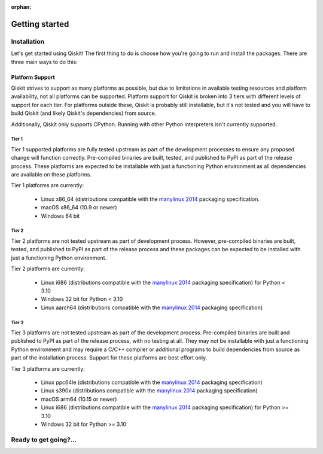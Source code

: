 :orphan:

###############
Getting started
###############

.. _installation:

Installation
============

Let's get started using Qiskit!  The first thing to do is choose how you're
going to run and install the packages.  There are three main ways to do this:

.. tab-set::

    .. tab-item:: Start locally

        Qiskit supports Python 3.7 or later. However, both Python and Qiskit are
        evolving ecosystems, and sometimes when new releases occur in one or the other,
        there can be problems with compatibility.

        You will need to `download Python <https://wiki.python.org/moin/BeginnersGuide/Download>`__
        on your local system to get started. `Jupyter <https://jupyter.org/install>`__ is recommended for
        interacting with Qiskit.

        We recommend using `Python virtual environments <https://docs.python.org/3.10/tutorial/venv.html>`__
        to cleanly separate Qiskit from other applications and improve your experience.

        Create a minimal environment with only Python installed in it.

        .. code:: text

            python3 -m venv /path/to/virtual/environment

        Activate your new environment.

        .. code:: text

            source /path/to/virtual/environment/bin/activate


        Note: if you are using Windows, use the following commands in PowerShell.

        .. code:: text

           python3 -m venv c:\path\to\virtual\environment
           c:\path\to\virtual\environment\Scripts\Activate.ps1


        Next, install the Qiskit package.

        .. code:: text

            pip install qiskit

        If the packages were installed correctly, you can run ``pip list`` to see the active
        packages in your virtual environment.

        If you intend to use visualization functionality or Jupyter notebooks it is
        recommended to install Qiskit with the extra ``visualization`` support:

        .. code:: text

            pip install qiskit[visualization]

        It is worth pointing out that if you're a zsh user (which is the default shell on newer
        versions of macOS), you'll need to put ``qiskit[visualization]`` in quotes:

        .. code:: text

            pip install 'qiskit[visualization]'

    .. tab-item:: Start on the cloud

        The following cloud vendors have Qiskit pre-installed in their environments:

       .. raw:: html

          <div id="tutorial-cards-container">
          <hr class="tutorials-hr">
          <div class="row">
          <div id="tutorial-cards">
          <div class="list">

       .. qiskit-card-item::
          :header: IBM Quantum Lab
          :card_description: Build quantum applications and experiments with Qiskit in a cloud programming environment.
          :image: images/ibm_qlab.png
          :link: https://quantum-computing.ibm.com/

       .. qiskit-card-item::
          :header: Strangeworks
          :card_description: A platform that enables users and organizations to easily apply quantum computing to their most pressing problems and research.
          :image: images/strangeworks.png
          :link: https://strangeworks.com/

       .. raw:: html

          </div>
          <div class="pagination d-flex justify-content-center"></div>
          </div>
          </div>
          </div>

    .. tab-item:: Install from source

       Installing the elements from source allows you to access the most recently
       updated version of Qiskit instead of using the version in the Python Package
       Index (PyPI) repository. This will give you the ability to inspect and extend
       the latest version of the Qiskit code more efficiently.

       When installing the elements and components from source, by default their
       ``development`` version (which corresponds to the ``master`` git branch) will
       be used, as opposed to the ``stable`` version (which contains the same codebase
       as the published ``pip`` packages). Since the ``development`` versions of an
       element or component usually include new features and changes, they generally
       require using the ``development`` version of the rest of the items as well.

       Installing elements from source requires the following order of installation to
       prevent installing versions of elements that may be lower than those desired if the
       ``pip`` version is behind the source versions:

       #. :ref:`qiskit-terra <install-qiskit-terra>`
       #. :ref:`qiskit-aer <install-qiskit-aer>`

       To work with several components and elements simultaneously, use the following
       steps for each element.

       .. note::

          The Terra and Aer packages both require a compiler to build from source before
          you can install. Ignis, Aqua, and the IBM Quantum Provider backend
          do not require a compiler.

       .. note::

          Due to the use of namespace packaging in Python, care must be taken in how you
          install packages. If you're planning to install any element from source, do not
          use the ``qiskit`` meta-package. Also, follow this guide and use a separate virtual
          environment for development. If you do choose to mix an existing installation
          with your development, refer to
          https://github.com/pypa/sample-namespace-packages/blob/master/table.md
          for the set of combinations of installation methods that work together.

       .. raw:: html

          <h3>Set up the Virtual Development Environment</h3>

       .. code-block:: text

          python3 -m venv QiskitDevenv
          source QiskitDevenv/bin/activate

       .. _install-qiskit-terra:

       .. raw:: html

          <h2>Installing Terra from Source</h2>

       Installing from source requires that you have the Rust compiler on your system.
       To install the Rust compiler the recommended path is to use rustup, which is
       a cross-platform Rust installer. To use rustup you can go to:

       https://rustup.rs/

       which will provide instructions for how to install rust on your platform.
       Besides rustup there are
       `other installation methods <https://forge.rust-lang.org/infra/other-installation-methods.html>`__ available too.

       Once the Rust compiler is installed, you are ready to install Qiskit Terra.

       1. Clone the Terra repository.

          .. code:: text

             git clone https://github.com/Qiskit/qiskit-terra.git

       2. Cloning the repository creates a local folder called ``qiskit-terra``.

          .. code:: text

             cd qiskit-terra

       3. If you want to run tests or linting checks, install the developer requirements.

          .. code:: text

             pip install -r requirements-dev.txt

       4. Install ``qiskit-terra``.

          .. code:: text

             pip install .

       If you want to install it in editable mode, meaning that code changes to the
       project don't require a reinstall to be applied, you can do this with:

       .. code:: text

          pip install -e .

       Installing in editable mode will build the compiled extensions in debug mode
       without optimizations. This will affect the runtime performance of the compiled
       code. If you'd like to use editable mode and build the compiled code in release
       with optimizations enabled you can run:

       .. code:: text

           python setup.py build_rust --release --inplace

       after you run pip and that will rebuild the binary in release mode.
       If you are working on Rust code in Qiskit you will need to rebuild the extension
       code every time you make a local change. ``pip install -e .`` will only build
       the Rust extension when it's called, so any local changes you make to the Rust
       code after running pip will not be reflected in the installed package unless
       you rebuild the extension. You can leverage the above ``build_rust`` command to
       do this (with or without ``--release`` based on whether you want to build in
       debug mode or release mode).

       You can then run the code examples after installing Terra. You can
       run the example with the following command.

       .. code:: text

          python examples/python/using_qiskit_terra_level_0.py



       .. _install-qiskit-aer:

       .. raw:: html

          <h2>Installing Aer from Source</h2>

       1. Clone the Aer repository.

          .. code:: text

             git clone https://github.com/Qiskit/qiskit-aer

       To install Aer depend on which operating system you are using. Since Aer is
       a compiled C++ program with a Python interface, there are non-Python
       dependencies for building the Aer binary which can't be installed universally
       depending on operating system.

       .. dropdown:: Linux

          2. Install compiler requirements.

             Building Aer requires a C++ compiler and development headers.

             If you're using Fedora or an equivalent Linux distribution,
             install using:

             .. code:: text

                   dnf install @development-tools

             For Ubuntu/Debian install it using:

             .. code:: text

                   apt-get install build-essential

          3. Install OpenBLAS development headers.

             If you're using Fedora or an equivalent Linux distribution,
             install using:

             .. code:: text

                   dnf install openblas-devel

             For Ubuntu/Debian install it using:

             .. code:: text

                   apt-get install libopenblas-dev


       .. dropdown:: macOS

          2. Install dependencies.

             To use the `Clang <https://clang.llvm.org/>`__ compiler on macOS, you need to install
             an extra library for supporting `OpenMP <https://www.openmp.org/>`__.  You can use `brew <https://brew.sh/>`__
             to install this and other dependencies.

             .. code:: text

                   brew install libomp

          3. Then install a BLAS implementation; `OpenBLAS <https://www.openblas.net/>`__
             is the default choice.

             .. code:: text

                   brew install openblas

             Next, install ``Xcode Command Line Tools``.

             .. code:: text

                   xcode-select --install

       .. dropdown:: Windows

          2. All dependencies are added as part of the Visual C++ compiler installed above,
             so no additional setup is needed.


       Qiskit Aer is a high performance simulator framework for quantum circuits. It
       provides `several backends <apidoc/aer_provider.html#simulator-backends>`__
       to achieve different simulation goals.


       4. Build and install qiskit-aer directly

          If you have pip <19.0.0 installed and your environment doesn't require a
          custom build, run:

          .. code:: text

             cd qiskit-aer
             pip install .

          This will both build the binaries and install Aer.

          Alternatively, if you have a newer pip installed, or have some custom requirement,
          you can build a Python wheel manually.

          .. code:: text

             cd qiskit-aer
             python ./setup.py bdist_wheel

          If you need to set a custom option during the wheel build, refer to
          :ref:`Custom options <aer_wheel_build_options>`.

          After you build the Python wheel, it will be stored in the ``dist/`` dir in the
          Aer repository. The exact version will depend

          .. code:: text

             cd dist
             pip install qiskit_aer-*.whl

          The exact filename of the output wheel file depends on the current version of
          Aer under development.

       .. _aer_wheel_build_options:

       .. raw:: html

          <h4>Custom options</h4>

       The Aer build system uses `scikit-build <https://scikit-build.readthedocs.io/en/latest/index.html>`__
       to run the compilation when building it with the Python interface. It acts as an interface for
       `setuptools <https://setuptools.readthedocs.io/en/latest/>`__ to call `CMake <https://cmake.org/>`__
       and compile the binaries for your local system.

       Due to the complexity of compiling the binaries, you may need to pass options
       to a certain part of the build process. The way to pass variables is:

       .. code:: text

          python setup.py bdist_wheel [skbuild_opts] [-- [cmake_opts] [-- build_tool_opts]]

       where the elements within square brackets `[]` are optional, and
       ``skbuild_opts``, ``cmake_opts``, ``build_tool_opts`` are to be replaced by
       flags of your choice. A list of *CMake* options is available here:
       https://cmake.org/cmake/help/v3.6/manual/cmake.1.html#options. For
       example, you could run something like:

       .. code:: text

          python setup.py bdist_wheel -- -- -j8

       This is passing the flag `-j8` to the underlying build system (which in this
       case is `Automake <https://www.gnu.org/software/automake/>`__), telling it that you want
       to build in parallel using 8 processes.

       For example, a common use case for these flags on linux is to specify a
       specific version of the C++ compiler to use (normally if the default is too
       old):

       .. code:: text

          python setup.py bdist_wheel -- -DCMAKE_CXX_COMPILER=g++-7

       which will tell CMake to use the g++-7 command instead of the default g++ when
       compiling Aer.

       Another common use case for this, depending on your environment, is that you may
       need to specify your platform name and turn off static linking.

       .. code:: text

          python setup.py bdist_wheel --plat-name macosx-10.9-x86_64 \
          -- -DSTATIC_LINKING=False -- -j8

       Here ``--plat-name`` is a flag to setuptools, to specify the platform name to
       use in the package metadata, ``-DSTATIC_LINKING`` is a flag for using CMake
       to disable static linking, and ``-j8`` is a flag for using Automake to use
       8 processes for compilation.

       A list of common options depending on platform are:

       +--------+------------+----------------------+---------------------------------------------+
       |Platform| Tool       | Option               | Use Case                                    |
       +========+============+======================+=============================================+
       | All    | Automake   | -j                   | Followed by a number, sets the number of    |
       |        |            |                      | processes to use for compilation.           |
       +--------+------------+----------------------+---------------------------------------------+
       | Linux  | CMake      | -DCMAKE_CXX_COMPILER | Used to specify a specific C++ compiler;    |
       |        |            |                      | this is often needed if your default g++ is |
       |        |            |                      | too old.                                    |
       +--------+------------+----------------------+---------------------------------------------+
       | OSX    | setuptools | --plat-name          | Used to specify the platform name in the    |
       |        |            |                      | output Python package.                      |
       +--------+------------+----------------------+---------------------------------------------+
       | OSX    | CMake      | -DSTATIC_LINKING     | Used to specify whether or not              |
       |        |            |                      | static linking should be used.              |
       +--------+------------+----------------------+---------------------------------------------+

       .. note::
          Some of these options are not platform-specific. These particular platforms are listed
          because they are commonly used in the environment. Refer to the
          tool documentation for more information.

.. _platform_support:

Platform Support
----------------

Qiskit strives to support as many platforms as possible, but due to limitations
in available testing resources and platform availability, not all platforms
can be supported. Platform support for Qiskit is broken into 3 tiers with different
levels of support for each tier. For platforms outside these, Qiskit is probably
still installable, but it's not tested and you will have to build Qiskit (and likely
Qiskit's dependencies) from source.

Additionally, Qiskit only supports CPython. Running with other Python
interpreters isn't currently supported.

Tier 1
''''''

Tier 1 supported platforms are fully tested upstream as part of the development
processes to ensure any proposed change will function correctly. Pre-compiled
binaries are built, tested, and published to PyPI as part of the release process.
These platforms are expected to be installable with just a functioning Python
environment as all dependencies are available on these platforms.

Tier 1 platforms are currently:

 * Linux x86_64 (distributions compatible with the
   `manylinux 2014 <https://www.python.org/dev/peps/pep-0599/>`__
   packaging specification.
 * macOS x86_64 (10.9 or newer)
 * Windows 64 bit

Tier 2
''''''

Tier 2 platforms are not tested upstream as part of development process. However,
pre-compiled binaries are built, tested, and published to PyPI as part of the
release process and these packages can be expected to be installed with just a
functioning Python environment.

Tier 2 platforms are currently:

 * Linux i686 (distributions compatible with the
   `manylinux 2014 <https://www.python.org/dev/peps/pep-0599/>`__ packaging
   specification) for Python < 3.10
 * Windows 32 bit for Python < 3.10
 * Linux aarch64 (distributions compatible with the
   `manylinux 2014 <https://www.python.org/dev/peps/pep-0599/>`__ packaging
   specification)

Tier 3
''''''

Tier 3 platforms are not tested upstream as part of the development process.  Pre-compiled
binaries are built and published to PyPI as part of the release process, with no
testing at all. They may not be installable with just a functioning Python
environment and may require a C/C++ compiler or additional programs to build
dependencies from source as part of the installation process. Support for these
platforms are best effort only.

Tier 3 platforms are currently:

 * Linux ppc64le (distributions compatible with the
   `manylinux 2014 <https://www.python.org/dev/peps/pep-0599/>`__ packaging
   specification)
 * Linux s390x (distributions compatible with the
   `manylinux 2014 <https://www.python.org/dev/peps/pep-0599/>`__ packaging
   specification)
 * macOS arm64 (10.15 or newer)
 * Linux i686 (distributions compatible with the
   `manylinux 2014 <https://www.python.org/dev/peps/pep-0599/>`__ packaging
   specification) for Python >= 3.10
 * Windows 32 bit for Python >= 3.10

Ready to get going?...
======================

.. raw:: html

   <div class="tutorials-callout-container">
      <div class="row">

.. qiskit-call-to-action-item::
   :description: Learn how to build, execute, and post-process quantum circuits with Qiskit.
   :header: Qiskit from the ground up
   :button_link:  intro_tutorial1.html
   :button_text: Start learning Qiskit


.. qiskit-call-to-action-item::
   :description: Find out how to leverage Qiskit for everything from single-circuits to full quantum application development.
   :header: Dive into the tutorials
   :button_link:  tutorials.html
   :button_text: Qiskit tutorials

.. raw:: html

   </div>

.. Hiding - Indices and tables
   :ref:`genindex`
   :ref:`modindex`
   :ref:`search`
